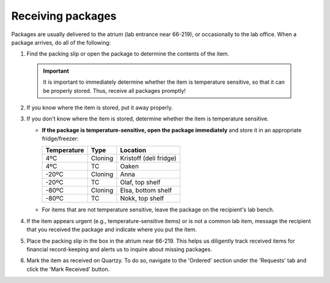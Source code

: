 ==================
Receiving packages
==================

Packages are usually delivered to the atrium (lab entrance near 66-219), or occasionally to the lab office. When a package arrives, do all of the following:

1. Find the packing slip or open the package to determine the contents of the item.

 .. important:: It is important to immediately determine whether the item is temperature sensitive, so that it can be properly stored. Thus, receive all packages promptly!

2. If you know where the item is stored, put it away properly.
3. If you don't know where the item is stored, determine whether the item is temperature sensitive.

   - **If the package is temperature-sensitive, open the package immediately** and store it in an appropriate fridge/freezer:

     ============== ========= ========================
      Temperature     Type      Location
     ============== ========= ========================
      4ºC           Cloning    Kristoff (deli fridge)
      4ºC           TC         Oaken
      -20ºC         Cloning    Anna
      -20ºC         TC         Olaf, top shelf
      -80ºC         Cloning    Elsa, bottom shelf
      -80ºC         TC         Nokk, top shelf
     ============== ========= ========================

   - For items that are not temperature sensitive, leave the package on the recipient's lab bench.

4. If the item appears urgent (e.g., temperature-sensitive items) or is not a common lab item, message the recipient that you received the package and indicate where you put the item.
5. Place the packing slip in the box in the atrium near 66-219. This helps us diligently track received items for financial record-keeping and alerts us to inquire about missing packages.
6. Mark the item as received on Quartzy. To do so, navigate to the \'Ordered\' section under the \'Requests\' tab and click the \'Mark Received\' button.

   .. image:: ../img/ordering-received.png